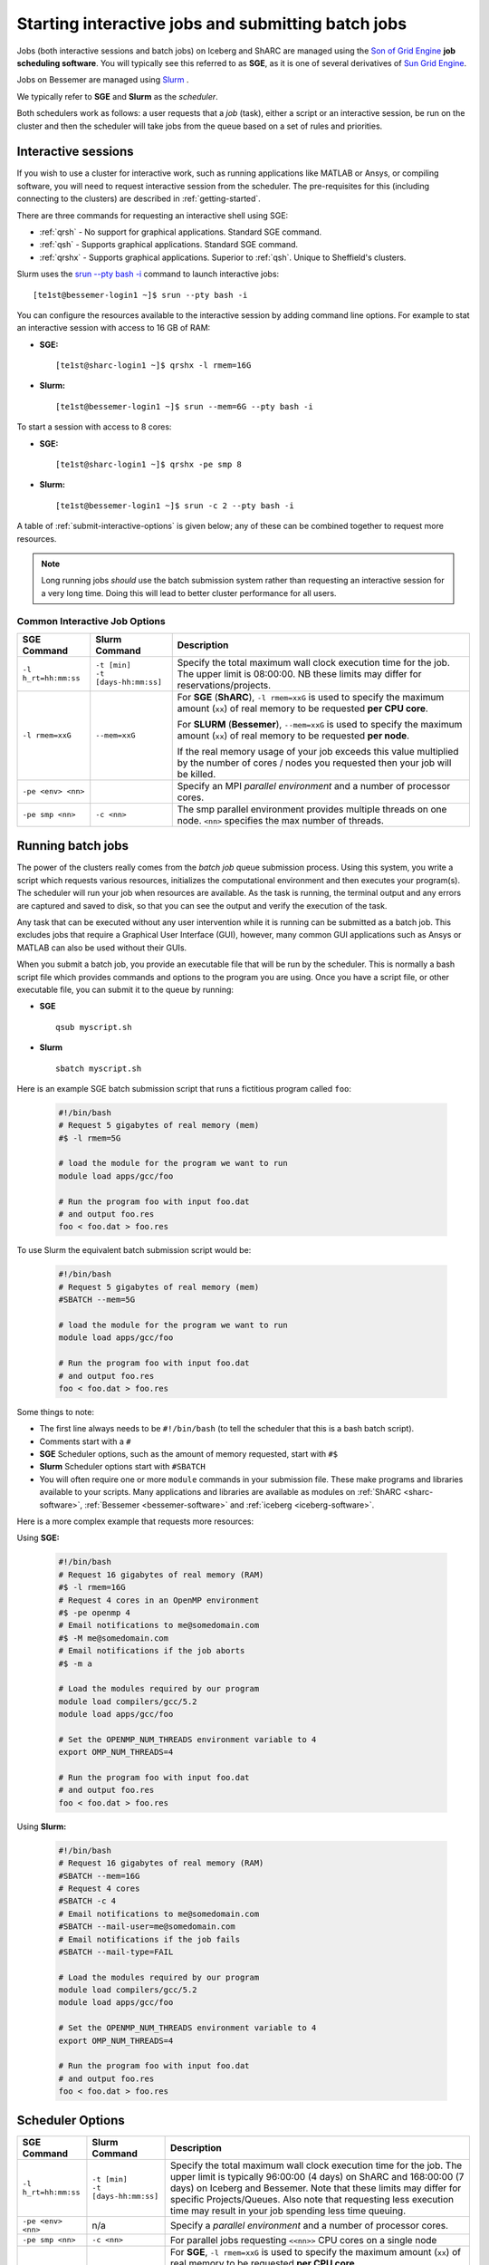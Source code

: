 .. _submit-queue:

Starting interactive jobs and submitting batch jobs
===================================================

Jobs (both interactive sessions and batch jobs) on Iceberg and ShARC
are managed using the `Son of Grid Engine <https://arc.liv.ac.uk/trac/SGE>`_
**job scheduling software**.  You will typically see this referred to as
**SGE**, as it is one of several derivatives of `Sun Grid Engine
<https://en.wikipedia.org/wiki/Oracle_Grid_Engine>`_.

Jobs on Bessemer are managed using `Slurm <https://slurm.schedmd.com>`_ .

We typically refer to **SGE** and **Slurm** as the *scheduler*.

Both schedulers work as follows: a user requests that a *job* (task), either a script or an
interactive session, be run on the cluster and then the scheduler will take jobs from
the queue based on a set of rules and priorities.

.. _submit-interactive:

Interactive sessions
--------------------

If you wish to use a cluster for interactive work, such as running applications
like MATLAB or Ansys, or compiling software, you will need to request
interactive session from the scheduler.  The pre-requisites for this (including
connecting to the clusters) are described in :ref:`getting-started`.

There are three commands for requesting an interactive shell using SGE:

* :ref:`qrsh` - No support for graphical applications.  Standard SGE command.
* :ref:`qsh` - Supports graphical applications.  Standard SGE command.
* :ref:`qrshx` - Supports graphical applications. Superior to :ref:`qsh`.  Unique to Sheffield's clusters.

Slurm uses the `srun --pty bash -i <https://slurm.schedmd.com/srun.html>`_  command to launch interactive jobs: ::

    [te1st@bessemer-login1 ~]$ srun --pty bash -i

You can configure the resources available to the interactive session by
adding command line options.
For example to stat an interactive session with access to 16 GB of RAM:

* **SGE:** ::

    [te1st@sharc-login1 ~]$ qrshx -l rmem=16G

* **Slurm:** ::

    [te1st@bessemer-login1 ~]$ srun --mem=6G --pty bash -i

To start a session with access to 8 cores:

* **SGE:** ::

    [te1st@sharc-login1 ~]$ qrshx -pe smp 8

* **Slurm:** ::

    [te1st@bessemer-login1 ~]$ srun -c 2 --pty bash -i

A table of :ref:`submit-interactive-options` is given below; any of these can be
combined together to request more resources.

.. note::

    Long running jobs *should* use the batch submission system rather than
    requesting an interactive session for a very long time. Doing this will
    lead to better cluster performance for all users.


.. _submit-interactive-options:

Common Interactive Job Options
``````````````````````````````

====================== ======================== ================================================================
SGE Command            Slurm Command            Description
====================== ======================== ================================================================
``-l h_rt=hh:mm:ss``   | ``-t [min]``           Specify the total maximum wall clock execution time for the job.
                       | ``-t [days-hh:mm:ss]`` The upper limit is 08:00:00.  NB these limits may
                                                differ for reservations/projects.

``-l rmem=xxG``        ``--mem=xxG``
                                                For **SGE** (**ShARC**), ``-l rmem=xxG``  is used to specify the
                                                maximum amount (``xx``) of real memory to be requested
                                                **per CPU core**.


                                                For **SLURM** (**Bessemer**), ``--mem=xxG``  is used to specify the
                                                maximum amount (``xx``) of real memory to be requested
                                                **per node**.


                                                If the real memory usage of your job exceeds this value
                                                multiplied by the number of cores / nodes you requested then
                                                your job will be killed.

``-pe <env> <nn>``                              Specify an MPI *parallel environment* and a number of
                                                processor cores.

``-pe smp <nn>``        ``-c <nn>``             The smp parallel environment provides multiple threads
                                                on one node. ``<nn>`` specifies the max number of
                                                threads.
====================== ======================== ================================================================

.. _submit-batch:

Running batch jobs
------------------

The power of the clusters really comes from the *batch job* queue submission process.
Using this system, you write a script which requests various resources, initializes the computational environment and then executes your program(s).
The scheduler will run your job when resources are available.
As the task is running, the terminal output and any errors are captured and
saved to disk, so that you can see the output and verify the execution of the
task.

Any task that can be executed without any user intervention while it is running
can be submitted as a batch job. This excludes jobs that require a
Graphical User Interface (GUI), however, many common GUI applications such as Ansys or MATLAB can also be
used without their GUIs.

When you submit a batch job, you provide an executable file that will be run by
the scheduler. This is normally a bash script file which provides commands and
options to the program you are using.
Once you have a script file, or other executable file, you can submit it to the queue by running:

* **SGE** ::

    qsub myscript.sh

* **Slurm** ::

    sbatch myscript.sh

Here is an example SGE batch submission script that runs a fictitious program called ``foo``:

   .. code-block:: bash

    #!/bin/bash
    # Request 5 gigabytes of real memory (mem)
    #$ -l rmem=5G

    # load the module for the program we want to run
    module load apps/gcc/foo

    # Run the program foo with input foo.dat
    # and output foo.res
    foo < foo.dat > foo.res

To use Slurm the equivalent batch submission script would be:

   .. code-block:: bash

    #!/bin/bash
    # Request 5 gigabytes of real memory (mem)
    #SBATCH --mem=5G

    # load the module for the program we want to run
    module load apps/gcc/foo

    # Run the program foo with input foo.dat
    # and output foo.res
    foo < foo.dat > foo.res


Some things to note:

* The first line always needs to be ``#!/bin/bash`` (to tell the scheduler that this is a bash batch script).
* Comments start with a ``#``
* **SGE** Scheduler options, such as the amount of memory requested, start with ``#$``
* **Slurm** Scheduler options start with ``#SBATCH``
* You will often require one or more ``module`` commands in your submission file.
  These make programs and libraries available to your scripts.
  Many applications and libraries are available as modules on
  :ref:`ShARC <sharc-software>`, :ref:`Bessemer <bessemer-software>` and :ref:`iceberg <iceberg-software>`.

Here is a more complex example that requests more resources:

Using **SGE:**

   .. code-block:: bash

    #!/bin/bash
    # Request 16 gigabytes of real memory (RAM)
    #$ -l rmem=16G
    # Request 4 cores in an OpenMP environment
    #$ -pe openmp 4
    # Email notifications to me@somedomain.com
    #$ -M me@somedomain.com
    # Email notifications if the job aborts
    #$ -m a

    # Load the modules required by our program
    module load compilers/gcc/5.2
    module load apps/gcc/foo

    # Set the OPENMP_NUM_THREADS environment variable to 4
    export OMP_NUM_THREADS=4

    # Run the program foo with input foo.dat
    # and output foo.res
    foo < foo.dat > foo.res

Using **Slurm:**

   .. code-block:: bash

    #!/bin/bash
    # Request 16 gigabytes of real memory (RAM)
    #SBATCH --mem=16G
    # Request 4 cores
    #SBATCH -c 4
    # Email notifications to me@somedomain.com
    #SBATCH --mail-user=me@somedomain.com
    # Email notifications if the job fails
    #SBATCH --mail-type=FAIL

    # Load the modules required by our program
    module load compilers/gcc/5.2
    module load apps/gcc/foo

    # Set the OPENMP_NUM_THREADS environment variable to 4
    export OMP_NUM_THREADS=4

    # Run the program foo with input foo.dat
    # and output foo.res
    foo < foo.dat > foo.res


Scheduler Options
-----------------

====================== ======================== ====================================================================
SGE Command            Slurm Command            Description
====================== ======================== ====================================================================
``-l h_rt=hh:mm:ss``   | ``-t [min]``           Specify the total maximum wall clock execution time for the job.
                       | ``-t [days-hh:mm:ss]`` The upper limit is typically 96:00:00 (4 days) on ShARC
                                                and 168:00:00 (7 days) on Iceberg and Bessemer.  Note that these
                                                limits may differ for specific Projects/Queues.
                                                Also note that requesting less execution time may
                                                result in your job spending less time queuing.

``-pe <env> <nn>``     n/a                      Specify a *parallel environment* and a number of
                                                processor cores.

``-pe smp <nn>``       ``-c <nn>``              For parallel jobs requesting ``<<nn>>`` CPU cores on a single node

``-l rmem=xxG``        ``--mem=xxG``
												For **SGE**, ``-l rmem=xxG``  is used to specify the maximum amount
												(``xx``) of real memory to be requested **per CPU core**.

												For **SLURM**, ``--mem=xxG``  is used to specify the maximum amount
												(``xx``) of real memory to be requested **per node**.

												If the real memory usage of your job exceeds this value
												multiplied by the number of cores / nodes you requested then
												your job will be killed.

``-l arch=``           n/a                      Target a processor architecture. This is irrelevant on
                                                ShARC as all processors are the same model.  Options
                                                on Iceberg include ``intel-e5-2650v2`` and ``intel-x5650``.

``-N``                 ``--job-name=``          Job name, used to name output files and in the queue list.

``-j y[es]|n[o]``      ``-o [filename]``        Join the error and normal output into one file rather
                                                than two.

``-M``                 ``--mail-user=``         Email address to send notifications to.

``-m bea``             ``--mail-type=``         Type of notifications to send.
                                                For SGE can be any combination of
                                                begin (``b``) end (``e``) or abort (``a``) i.e.
                                                ``-m ea`` for end and abortion messages.

``-a``                 ``--begin=``             | Specify the earliest time for a job to start
                                                | SGE format:  ``[YYMMDDhhmm]``
                                                | Slurm format: ``YYYY-MM-DD[HH:MM[:SS]]``

``-wd working_dir``    ``--workdir=``           Execute  the  job  from  the  directory  specified

``-l excl=true``       ``--exclusive``          Request exclusive access to all nodes used by the job so
                                                no other jobs can run on them.  This can be useful for
                                                benchmarking purposes where you want to ensure that you
                                                have exclusive use of e.g. memory/IO buses.  Note that
                                                you still need to request CPU cores and memory to avoid
                                                being limited to just the default per job (one core
                                                and a set amount of RAM).  Also note that the use of
                                                this option will likely result in longer queuing times.

``-l hostname=``       ``--nodelist=``          Target a node by name. Not recommended for normal use.

====================== ======================== ====================================================================

The `Slurm docs <https://slurm.schedmd.com/sbatch.html>`_ have a complete list of available ``sbatch`` options.

Frequently Asked SGE Questions
------------------------------
**How many jobs can I submit at any one time**

You can submit up to 2000 jobs to the cluster, and the scheduler will allow up to 200 of your jobs to run simultaneously (we occasionally alter this value depending on the load on the cluster).

**How do I specify the processor type on Iceberg?**

Add the following line to your submission script ::

    #$ -l arch=intel-e5-2650v2

This specifies nodes that have the Ivybridge `E5-2650 CPU <http://ark.intel.com/products/75269/Intel-Xeon-Processor-E5-2650-v2-20M-Cache-2_60-GHz>`_.
All such nodes on Iceberg have 16 cores.

To only target the older, 12 core nodes that contain `X5650 CPUs <http://ark.intel.com/products/47922/Intel-Xeon-Processor-X5650-12M-Cache-2_66-GHz-6_40-GTs-Intel-QPI>`_ add the following line to your submission script ::

    #$ -l arch=intel-x5650


**How do I specify multiple email addresses for SGE job notifications?**

Specify each additional email with its own ``-M`` option ::

  #$ -M foo@example.com
  #$ -M bar@example.com

**I want email notifications but don't want to have to include my email address in every job submission script**

Create a file called ``.sge_request`` in the directory you submit your jobs from containing: ::

    -M my.personal@email.com -M my.work@sheffield.ac.uk

The ``-M`` parameter will be automatically supplied for all future job submissions.
Note that you still need to request email notifications using ``-m`` (see above).

**How do you ensure that an SGE job starts after a specified time?**

Add the following line to your submission script ::

    #$ -a time

but replace ``time`` with a time in the format ``MMDDhhmm``.

For example, for 22nd July at 14:10, you'd do ::

    #$ -a 07221410

This won't guarantee that it will run precisely at this time since that depends on available resources. It will, however, ensure that the job runs *after* this time. If your resource requirements aren't too heavy, it will be pretty soon after. When I tried it, it started about 10 seconds afterwards but this will vary.
